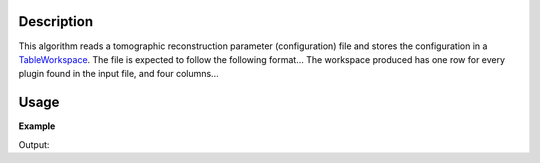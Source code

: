 .. algorithm::

.. summary::

.. alias::

.. properties::

Description
-----------

This algorithm reads a tomographic reconstruction parameter
(configuration) file and stores the configuration in a `TableWorkspace
<http://www.mantidproject.org/TableWorkspace>`_. The file is expected
to follow the following format... The workspace produced has one row
for every plugin found in the input file, and four columns...

Usage
-----

**Example**

.. testcode:: LoadTomoConfig

    # TODO

Output:

.. testoutput:: LoadTomoConfig

   # TODO

.. categories::
